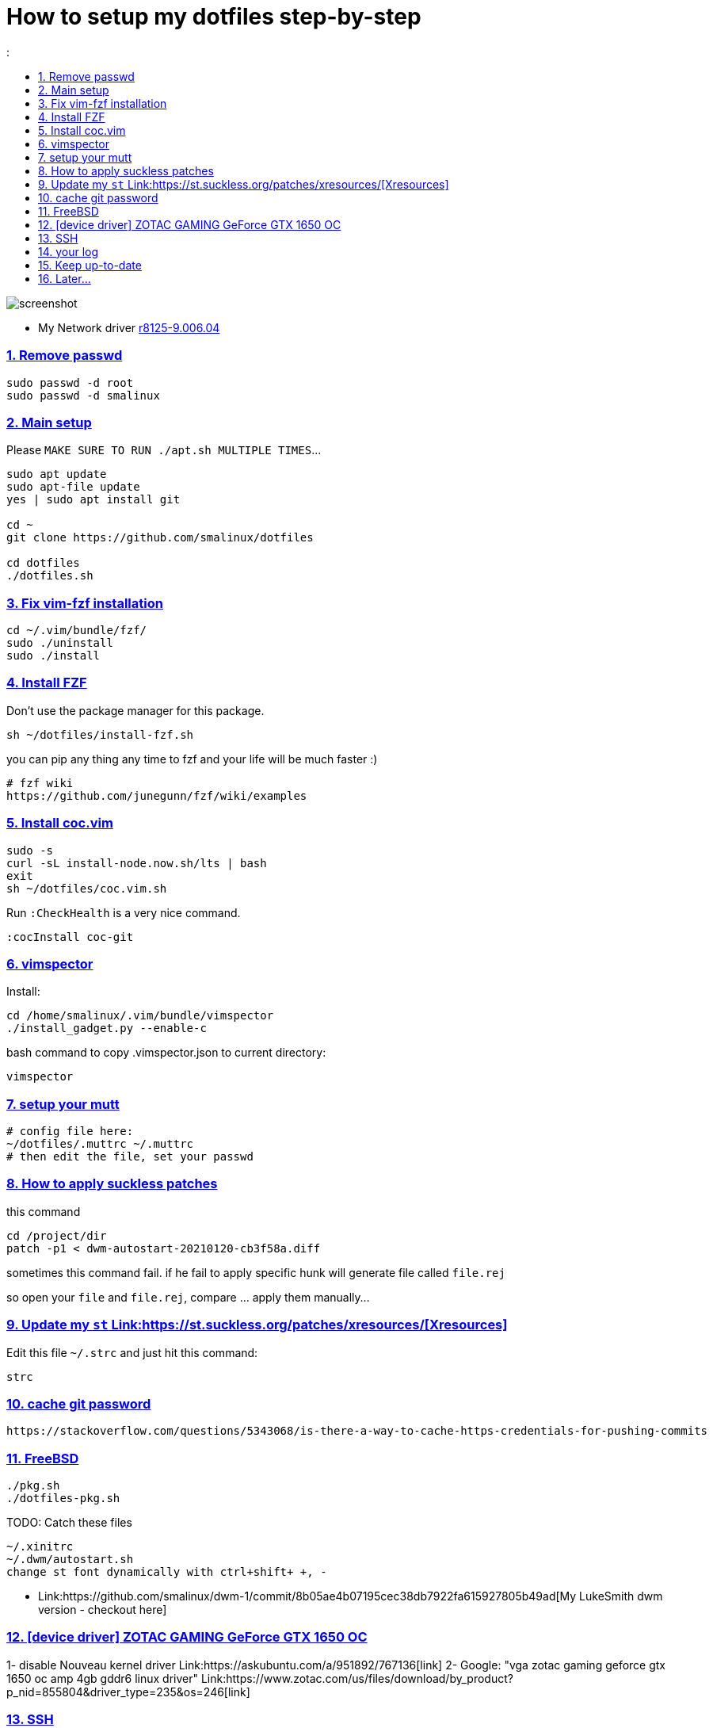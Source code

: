 # How to setup my dotfiles step-by-step
:smalinux-media-base: https://github.com/smalinux/dotfiles
:description: Setup smalinux dotfiles
:
:idprefix:
:idseparator: -
:nofooter:
:sectanchors:
:sectlinks:
:sectnumlevels: 6
:sectnums:
:toc-title:
:toc: macro
:toclevels: 6

toc::[]

image::https://raw.githubusercontent.com/smalinux/dotfiles/master/screenshots/main.png[screenshot]

////
=== Vim
https://onebitbug.me/wiki/dotvim/
my fav terminal background color: #292E30
////

* My Network driver
link:https://www.realtek.com/en/component/zoo/category/network-interface-controllers-10-100-1000m-gigabit-ethernet-pci-express-software[r8125-9.006.04]


=== Remove passwd
```
sudo passwd -d root
sudo passwd -d smalinux
```

=== Main setup
Please `MAKE SURE TO RUN ./apt.sh MULTIPLE TIMES`...
```
sudo apt update
sudo apt-file update
yes | sudo apt install git

cd ~
git clone https://github.com/smalinux/dotfiles

cd dotfiles
./dotfiles.sh

```

=== Fix vim-fzf installation
```
cd ~/.vim/bundle/fzf/
sudo ./uninstall
sudo ./install
```

=== Install FZF
Don't use the package manager for this package.
```
sh ~/dotfiles/install-fzf.sh
```
you can pip any thing any time to fzf and your life will be much faster :)
```
# fzf wiki
https://github.com/junegunn/fzf/wiki/examples
```

=== Install coc.vim
```
sudo -s
curl -sL install-node.now.sh/lts | bash
exit
sh ~/dotfiles/coc.vim.sh
```
Run `:CheckHealth` is a very nice command.
```
:cocInstall coc-git
```

=== vimspector
Install:
```
cd /home/smalinux/.vim/bundle/vimspector
./install_gadget.py --enable-c
```
bash command to copy .vimspector.json to current directory:
```
vimspector
```

=== setup your mutt
```
# config file here:
~/dotfiles/.muttrc ~/.muttrc
# then edit the file, set your passwd
```

=== How to apply suckless patches
this command
```
cd /project/dir
patch -p1 < dwm-autostart-20210120-cb3f58a.diff
```
sometimes this command fail. if he fail to apply specific hunk will generate
file called `file.rej`

so open your `file` and `file.rej`, compare ... apply them manually...

=== Update my `st` Link:https://st.suckless.org/patches/xresources/[Xresources]
Edit this file `~/.strc` and just hit this command:
```
strc
```

=== cache git password
```
https://stackoverflow.com/questions/5343068/is-there-a-way-to-cache-https-credentials-for-pushing-commits
```

=== FreeBSD
```
./pkg.sh
./dotfiles-pkg.sh
```
TODO: Catch these files
```
~/.xinitrc
~/.dwm/autostart.sh
change st font dynamically with ctrl+shift+ +, -
```
* Link:https://github.com/smalinux/dwm-1/commit/8b05ae4b07195cec38db7922fa615927805b49ad[My LukeSmith dwm version - checkout here]

=== [device driver] ZOTAC GAMING GeForce GTX 1650 OC
1- disable Nouveau kernel driver Link:https://askubuntu.com/a/951892/767136[link]
2- Google: "vga zotac gaming geforce gtx 1650 oc amp 4gb gddr6 linux driver"
Link:https://www.zotac.com/us/files/download/by_product?p_nid=855804&driver_type=235&os=246[link]


=== SSH
https://askubuntu.com/a/430838/767136

=== your log
```
git clone https://gist.github.com/smalinux/d89e73828510fbbd09c744419e5ebab7 ~/log
```

=== Keep up-to-date
link:https://gist.github.com/smalinux/1fec75973e213e046cb9c5f4d1665afc[Your RSS urls]:
```
cd ~/newsboat/
make push
```

=== Later...
* link:https://t.me/joinchat/BsGfP5xLkrlkOGVk[Telegram related channel]

